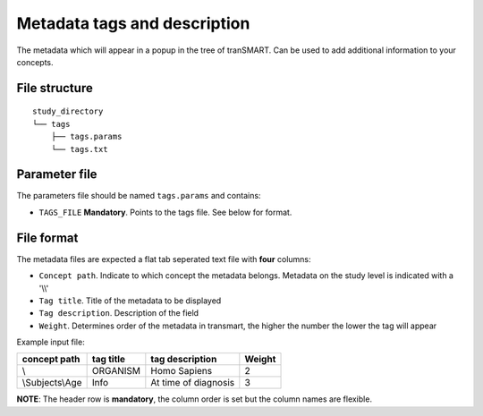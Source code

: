 =============================
Metadata tags and description
=============================

The metadata which will appear in a popup in the tree of tranSMART. Can be used to add additional information to your concepts.

File structure
--------------

::

    study_directory
    └── tags
        ├── tags.params
        └── tags.txt


Parameter file
--------------

The parameters file should be named ``tags.params`` and contains:

* ``TAGS_FILE`` **Mandatory**. Points to the tags file. See below for format.

File format
-----------

The metadata files are expected a flat tab seperated text file with **four** columns:

* ``Concept path``. Indicate to which concept the metadata belongs. Metadata on the study level is indicated with a '\\\\'
* ``Tag title``. Title of the metadata to be displayed
* ``Tag description``. Description of the field
* ``Weight``. Determines order of the metadata in transmart, the higher the number the lower the tag will appear

Example input file:

+----------------+--------------+---------------------+---------+
| concept path   | tag title    | tag description     | Weight  |
+================+==============+=====================+=========+
|\\              | ORGANISM     | Homo Sapiens        |   2     |
+----------------+--------------+---------------------+---------+
|\\Subjects\\Age | Info         | At time of diagnosis|   3     |
+----------------+--------------+---------------------+---------+


**NOTE**: The header row is **mandatory**, the column order is set but the column names are flexible.